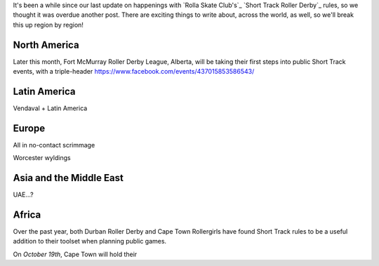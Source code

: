 .. title: Short Track Update October 2019
.. slug: shorttrack-102019
.. date: 2019-10-09 08:55:00 UTC+01:00
.. tags: short track roller derby, vendaval roller derby, latin american roller derby, argentine derby, all-in community roller derby, rolla skate club, worcester wyldings, low contact roller derby,
.. category:
.. link:
.. description:
.. type: text
.. author: aoanla

It's been a while since our last update on happenings with `Rolla Skate Club's`_ `Short Track Roller Derby`_ rules, so we thought it was overdue another post.
There are exciting things to write about, across the world, as well, so we'll break this up region by region!

North America
----------------

Later this month, Fort McMurray Roller Derby League, Alberta, will be taking their first steps into public Short Track events, with a triple-header
https://www.facebook.com/events/437015853586543/

Latin America
--------------

Vendaval + Latin America


Europe
-----------

All in no-contact scrimmage

Worcester wyldings

Asia and the Middle East
----------------------------

UAE...?


Africa
---------

Over the past year, both Durban Roller Derby and Cape Town Rollergirls have found Short Track rules to be a useful addition to their toolset when planning public games.

On *October 19th*, Cape Town will hold their
